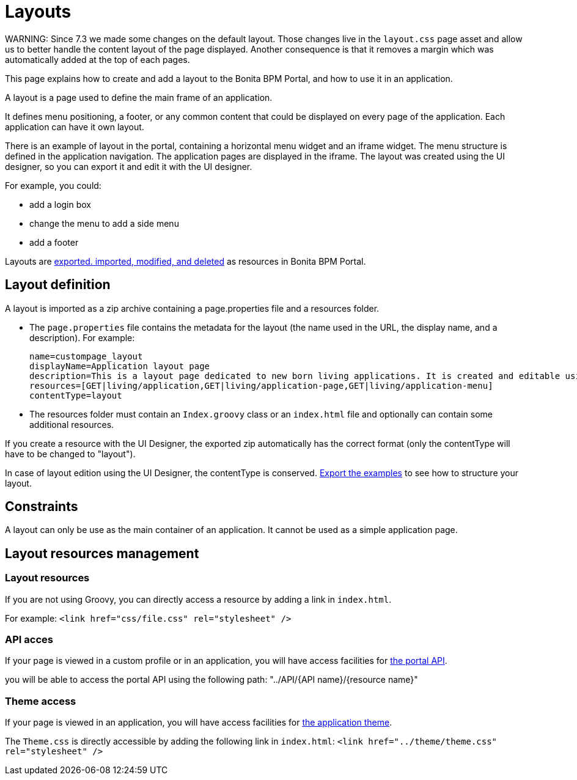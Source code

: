 = Layouts

WARNING:
 Since 7.3 we made some changes on the default layout.
 Those changes live in the `layout.css` page asset and allow us to better handle the content layout of the page displayed.
 Another consequence is that it removes a margin which was automatically added at the top of each pages.


This page explains how to create and add a layout to the Bonita BPM Portal, and how to use it in an application.

A layout is a page used to define the main frame of an application.

It defines menu positioning, a footer, or any common content that could be displayed on every page of the application.
Each application can have it own layout.

There is an example of layout in the portal, containing a horizontal menu widget and an iframe widget.
The menu structure is defined in the application navigation. The application pages are displayed in the iframe.
The layout was created using the UI designer, so you can export it and edit it with the UI designer.

For example, you could:

* add a login box
* change the menu to add a side menu
* add a footer

Layouts are xref:resource-management.adoc[exported. imported, modified, and deleted] as resources in Bonita BPM Portal.

== Layout definition

A layout is imported as a zip archive containing a page.properties file and a resources folder.

* The `page.properties` file contains the metadata for the layout (the name used in the URL, the display name, and a description). For example:
+
----
name=custompage_layout
displayName=Application layout page
description=This is a layout page dedicated to new born living applications. It is created and editable using the UI designer. It allows to display an horizontal menu, and an iframe. The menu allows to target some pages and the iframe define the area to display those targeted pages.
resources=[GET|living/application,GET|living/application-page,GET|living/application-menu]
contentType=layout
----

* The resources folder must contain an `Index.groovy` class or an `index.html` file and optionally can contain some additional resources.

If you create a resource with the UI Designer, the exported zip automatically has the correct format (only the contentType will have to be changed to "layout").

In case of layout edition using the UI Designer, the contentType is conserved.
xref:resource-management.adoc[Export the examples] to see how to structure your layout.

== Constraints

A layout can only be use as the main container of an application. It cannot be used as a simple application page.

== Layout resources management

=== Layout resources

If you are not using Groovy, you can directly access a resource by adding a link in `index.html`.

For example: `<link href="css/file.css" rel="stylesheet" />`

=== API acces

If your page is viewed in a custom profile or in an application, you will have access facilities for xref:rest-api-overview.adoc[the portal API].

you will be able to access the portal API using the following path: "../API/{API name}/{resource name}"

=== Theme access

If your page is viewed in an application, you will have access facilities for xref:applications.adoc[the application theme].

The `Theme.css` is directly accessible by adding the following link in `index.html`: `<link href="../theme/theme.css" rel="stylesheet" />`

